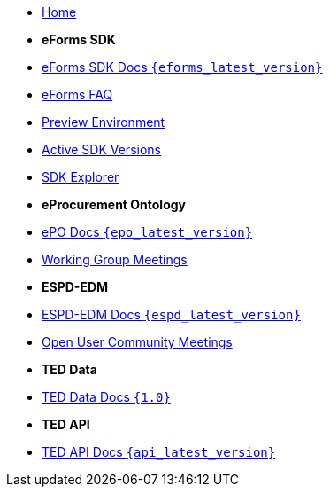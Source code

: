 
* xref:index.adoc[Home]

* [.separated]#**eForms SDK**#
* xref:eforms::index.adoc[eForms SDK Docs `{eforms_latest_version}`]
* xref:eforms:FAQ/index.adoc[eForms FAQ]
* xref:eforms:preview/index.adoc[Preview Environment]
* xref:eforms:active-versions/index.adoc[Active SDK Versions]
* link:https://docs.ted.europa.eu/eforms-sdk-explorer[SDK Explorer, window=_blank]

* [.separated]#**eProcurement Ontology**#
* xref:epo-home::index.adoc[ePO Docs `{epo_latest_version}`]
* xref:epo-wgm::index.adoc[Working Group Meetings]

* [.separated]#**ESPD-EDM**#
* xref:ESPD-EDM::index.adoc[ESPD-EDM Docs `{espd_latest_version}`]
* xref:espd-ouc::index.adoc[Open User Community Meetings]

* [.separated]#**TED Data**#
* xref:ODS:index.adoc[TED Data Docs `{1.0}`]

* [.separated]#**TED API**#
* xref:api-home:ROOT:index.adoc[TED API Docs `{api_latest_version}`]



////

* [.separated]#**TED API**#
* xref:api::index.adoc[TED Open Data Service]

* [.separated]#**model2owl**#
* xref:m2o-home::index.adoc[model2owl docs]

* [.separated]#**Reusing TED Data**#
* xref:reuse::index.adoc[Downloading TED Notices]
////
